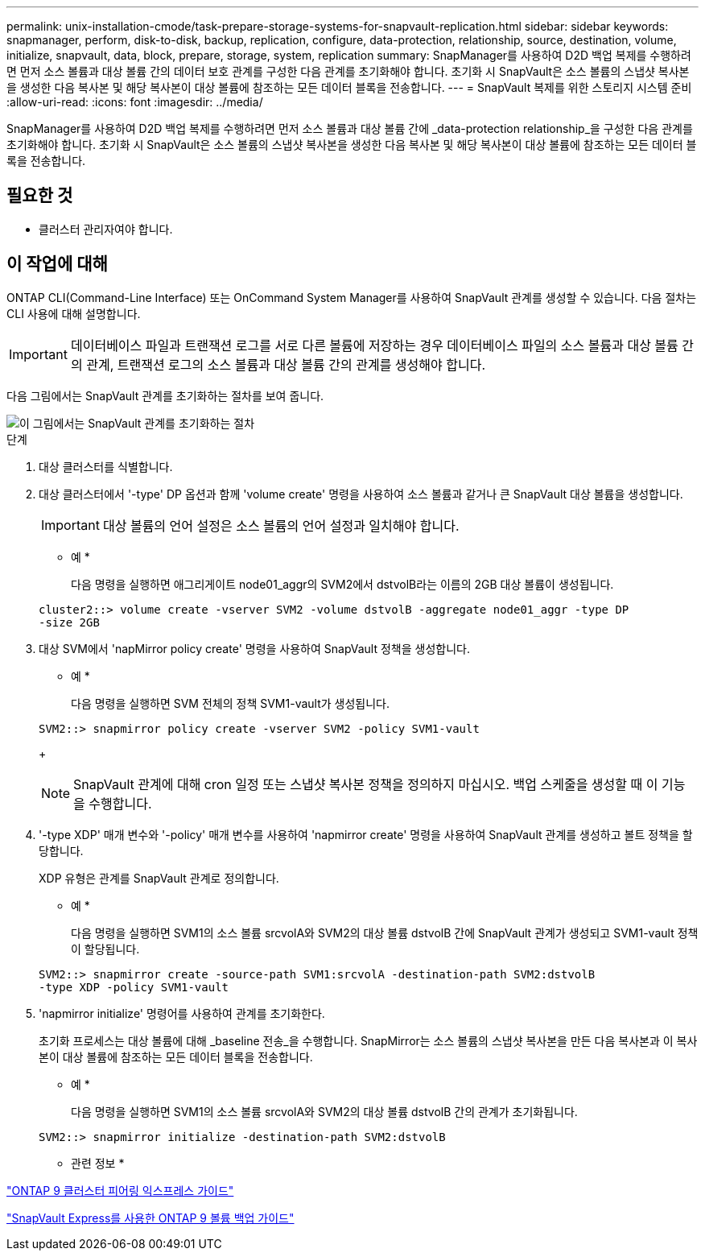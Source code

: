 ---
permalink: unix-installation-cmode/task-prepare-storage-systems-for-snapvault-replication.html 
sidebar: sidebar 
keywords: snapmanager, perform, disk-to-disk, backup, replication, configure, data-protection, relationship, source, destination, volume, initialize, snapvault, data, block, prepare, storage, system, replication 
summary: SnapManager를 사용하여 D2D 백업 복제를 수행하려면 먼저 소스 볼륨과 대상 볼륨 간의 데이터 보호 관계를 구성한 다음 관계를 초기화해야 합니다. 초기화 시 SnapVault은 소스 볼륨의 스냅샷 복사본을 생성한 다음 복사본 및 해당 복사본이 대상 볼륨에 참조하는 모든 데이터 블록을 전송합니다. 
---
= SnapVault 복제를 위한 스토리지 시스템 준비
:allow-uri-read: 
:icons: font
:imagesdir: ../media/


[role="lead"]
SnapManager를 사용하여 D2D 백업 복제를 수행하려면 먼저 소스 볼륨과 대상 볼륨 간에 _data-protection relationship_을 구성한 다음 관계를 초기화해야 합니다. 초기화 시 SnapVault은 소스 볼륨의 스냅샷 복사본을 생성한 다음 복사본 및 해당 복사본이 대상 볼륨에 참조하는 모든 데이터 블록을 전송합니다.



== 필요한 것

* 클러스터 관리자여야 합니다.




== 이 작업에 대해

ONTAP CLI(Command-Line Interface) 또는 OnCommand System Manager를 사용하여 SnapVault 관계를 생성할 수 있습니다. 다음 절차는 CLI 사용에 대해 설명합니다.


IMPORTANT: 데이터베이스 파일과 트랜잭션 로그를 서로 다른 볼륨에 저장하는 경우 데이터베이스 파일의 소스 볼륨과 대상 볼륨 간의 관계, 트랜잭션 로그의 소스 볼륨과 대상 볼륨 간의 관계를 생성해야 합니다.

다음 그림에서는 SnapVault 관계를 초기화하는 절차를 보여 줍니다.

image::../media/snapvault_steps_clustered.gif[이 그림에서는 SnapVault 관계를 초기화하는 절차, 즉 대상 클러스터를 식별하는 절차를 보여 줍니다,creating a destination volume,creating a policy]

.단계
. 대상 클러스터를 식별합니다.
. 대상 클러스터에서 '-type' DP 옵션과 함께 'volume create' 명령을 사용하여 소스 볼륨과 같거나 큰 SnapVault 대상 볼륨을 생성합니다.
+

IMPORTANT: 대상 볼륨의 언어 설정은 소스 볼륨의 언어 설정과 일치해야 합니다.

+
* 예 *

+
다음 명령을 실행하면 애그리게이트 node01_aggr의 SVM2에서 dstvolB라는 이름의 2GB 대상 볼륨이 생성됩니다.

+
[listing]
----
cluster2::> volume create -vserver SVM2 -volume dstvolB -aggregate node01_aggr -type DP
-size 2GB
----
. 대상 SVM에서 'napMirror policy create' 명령을 사용하여 SnapVault 정책을 생성합니다.
+
* 예 *

+
다음 명령을 실행하면 SVM 전체의 정책 SVM1-vault가 생성됩니다.

+
[listing]
----
SVM2::> snapmirror policy create -vserver SVM2 -policy SVM1-vault
----
+

NOTE: SnapVault 관계에 대해 cron 일정 또는 스냅샷 복사본 정책을 정의하지 마십시오. 백업 스케줄을 생성할 때 이 기능을 수행합니다.

. '-type XDP' 매개 변수와 '-policy' 매개 변수를 사용하여 'napmirror create' 명령을 사용하여 SnapVault 관계를 생성하고 볼트 정책을 할당합니다.
+
XDP 유형은 관계를 SnapVault 관계로 정의합니다.

+
* 예 *

+
다음 명령을 실행하면 SVM1의 소스 볼륨 srcvolA와 SVM2의 대상 볼륨 dstvolB 간에 SnapVault 관계가 생성되고 SVM1-vault 정책이 할당됩니다.

+
[listing]
----
SVM2::> snapmirror create -source-path SVM1:srcvolA -destination-path SVM2:dstvolB
-type XDP -policy SVM1-vault
----
. 'napmirror initialize' 명령어를 사용하여 관계를 초기화한다.
+
초기화 프로세스는 대상 볼륨에 대해 _baseline 전송_을 수행합니다. SnapMirror는 소스 볼륨의 스냅샷 복사본을 만든 다음 복사본과 이 복사본이 대상 볼륨에 참조하는 모든 데이터 블록을 전송합니다.

+
* 예 *

+
다음 명령을 실행하면 SVM1의 소스 볼륨 srcvolA와 SVM2의 대상 볼륨 dstvolB 간의 관계가 초기화됩니다.

+
[listing]
----
SVM2::> snapmirror initialize -destination-path SVM2:dstvolB
----


* 관련 정보 *

http://docs.netapp.com/ontap-9/topic/com.netapp.doc.exp-clus-peer/home.html["ONTAP 9 클러스터 피어링 익스프레스 가이드"^]

http://docs.netapp.com/ontap-9/topic/com.netapp.doc.exp-buvault/home.html["SnapVault Express를 사용한 ONTAP 9 볼륨 백업 가이드"^]
